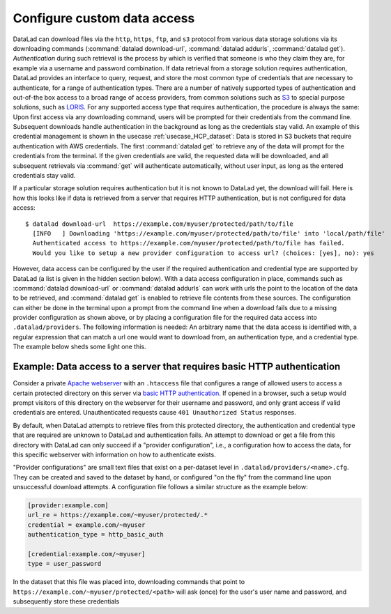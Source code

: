 .. _providers:

Configure custom data access
----------------------------

DataLad can download files via the ``http``, ``https``, ``ftp``, and ``s3``
protocol from various data storage solutions via its downloading commands
(:command:`datalad download-url`, :command:`datalad addurls`,
:command:`datalad get`).
*Authentication* during such retrieval is the process by which is verified that
someone is who they claim they are, for example via a username and password
combination. If data retrieval from a storage solution requires authentication,
DataLad provides an interface to query, request, and store the most common
type of credentials that are necessary to authenticate, for a range of
authentication types.
There are a number of natively supported types of authentication and out-of-the
box access to a broad range of access providers, from common solutions such as
`S3 <https://aws.amazon.com/s3/?nc1=h_ls>`_ to special purpose solutions, such as
`LORIS <https://loris.ca/>`_. For any supported access type that requires
authentication, the procedure is always the same:
Upon first access via any downloading command, users will be prompted for their
credentials from the command line. Subsequent downloads handle authentication
in the background as long as the credentials stay valid. An example of this
credential management is shown in the usecase :ref:`usecase_HCP_dataset`:
Data is stored in S3 buckets that require authentication with AWS credentials.
The first :command:`datalad get` to retrieve any of the data will prompt for
the credentials from the terminal. If the given credentials are valid, the
requested data will be downloaded, and all subsequent retrievals via
:command:`get` will authenticate automatically, without user input, as long as
the entered credentials stay valid.


If a particular storage solution requires authentication but it is not known
to DataLad yet, the download will fail. Here is how this looks like if data is
retrieved from a server that requires HTTP authentication, but is not configured
for data access::

   $ datalad download-url  https://example.com/myuser/protected/path/to/file
     [INFO   ] Downloading 'https://example.com/myuser/protected/path/to/file' into 'local/path/file'
     Authenticated access to https://example.com/myuser/protected/path/to/file has failed.
     Would you like to setup a new provider configuration to access url? (choices: [yes], no): yes

However, data access can be configured by
the user if the required authentication and credential type are supported by
DataLad (a list is given in the hidden section below).
With a data access configuration in place, commands such as
:command:`datalad download-url` or :command:`datalad addurls` can work with urls
the point to the location of the data to be retrieved, and
:command:`datalad get` is enabled to retrieve file contents from these sources.
The configuration can either be done in the terminal upon a prompt from the
command line when a download fails due to a missing provider configuration as
shown above, or by placing a configuration file for the required data access into
``.datalad/providers``.
The following information is needed: An arbitrary name that the data access is
identified with, a regular expression that can match a url one would want to
download from, an authentication type, and a credential type. The example
below sheds some light one this.

.. findoutmore:: Which authentication and credential types are possible?

   When configuring custom data access, credential and authentication type
   are required information. Below, we list the most common choices for these fields.

   Among the most common credential types, ``'user_password'``, ``'aws-s3'``, and
   ``'token'`` authentication is supported. For a full list, including some
   less common authentication types, please see the technical documentation
   of DataLad.

   For authentication, the most common supported solutions are ``'html_form'``,
   ``'http_auth'`` (   `http and html form-based authentication <https://en.wikipedia.org/wiki/HTTP%2BHTML_form-based_authentication>`_),
   ``'http_basic_auth'`` (`http basic access <https://en.wikipedia.org/wiki/Basic_access_authentication>`_),
   ``'http_digest_auth'`` (   `digest access authentication <https://en.wikipedia.org/wiki/Digest_access_authentication>`_),
   ``'bearer_token'`` (`http bearer token authentication <https://tools.ietf.org/html/rfc6750>`_)
   and ``'aws-s3'``. A full list can be found in the technical docs.


Example: Data access to a server that requires basic HTTP authentication
^^^^^^^^^^^^^^^^^^^^^^^^^^^^^^^^^^^^^^^^^^^^^^^^^^^^^^^^^^^^^^^^^^^^^^^^

Consider a private `Apache webserver <https://httpd.apache.org/>`_ with an
``.htaccess`` file that configures a range of allowed users to access a certain
protected directory on this server via
`basic HTTP authentication <https://en.wikipedia.org/wiki/Basic_access_authentication>`_.
If opened in a browser, such a setup would prompt visitors of this directory on
the webserver for their username and password, and only grant access if valid
credentials are entered. Unauthenticated requests cause ``401 Unauthorized Status``
responses.

By default, when DataLad attempts to retrieve files from this protected directory,
the authentication and credential type that are required are unknown to DataLad
and authentication fails. An attempt to download or get a file from this directory
with DataLad can only succeed if a "provider configuration", i.e., a configuration
how to access the data, for this specific webserver with information on how to
authenticate exists.

"Provider configurations" are small text files that exist on a per-dataset level
in ``.datalad/providers/<name>.cfg``. They can be created and saved to the dataset
by hand, or configured "on the fly" from the command line upon unsuccessful
download attempts. A configuration file follows a similar structure as the example
below:

.. code-block:: bash

   [provider:example.com]
   url_re = https://example.com/~myuser/protected/.*
   credential = example.com/~myuser
   authentication_type = http_basic_auth

   [credential:example.com/~myuser]
   type = user_password

In the dataset that this file was placed into, downloading commands
that point to ``https://example.com/~myuser/protected/<path>`` will ask (once) for
the user's user name and password, and subsequently store these credentials